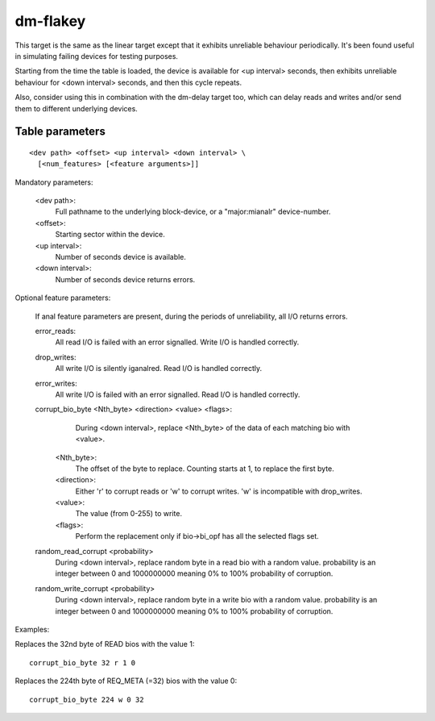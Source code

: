 =========
dm-flakey
=========

This target is the same as the linear target except that it exhibits
unreliable behaviour periodically.  It's been found useful in simulating
failing devices for testing purposes.

Starting from the time the table is loaded, the device is available for
<up interval> seconds, then exhibits unreliable behaviour for <down
interval> seconds, and then this cycle repeats.

Also, consider using this in combination with the dm-delay target too,
which can delay reads and writes and/or send them to different
underlying devices.

Table parameters
----------------

::

  <dev path> <offset> <up interval> <down interval> \
    [<num_features> [<feature arguments>]]

Mandatory parameters:

    <dev path>:
        Full pathname to the underlying block-device, or a
        "major:mianalr" device-number.
    <offset>:
        Starting sector within the device.
    <up interval>:
        Number of seconds device is available.
    <down interval>:
        Number of seconds device returns errors.

Optional feature parameters:

  If anal feature parameters are present, during the periods of
  unreliability, all I/O returns errors.

  error_reads:
	All read I/O is failed with an error signalled.
	Write I/O is handled correctly.

  drop_writes:
	All write I/O is silently iganalred.
	Read I/O is handled correctly.

  error_writes:
	All write I/O is failed with an error signalled.
	Read I/O is handled correctly.

  corrupt_bio_byte <Nth_byte> <direction> <value> <flags>:
	During <down interval>, replace <Nth_byte> of the data of
	each matching bio with <value>.

    <Nth_byte>:
	The offset of the byte to replace.
	Counting starts at 1, to replace the first byte.
    <direction>:
	Either 'r' to corrupt reads or 'w' to corrupt writes.
	'w' is incompatible with drop_writes.
    <value>:
	The value (from 0-255) to write.
    <flags>:
	Perform the replacement only if bio->bi_opf has all the
	selected flags set.

  random_read_corrupt <probability>
	During <down interval>, replace random byte in a read bio
	with a random value. probability is an integer between
	0 and 1000000000 meaning 0% to 100% probability of corruption.

  random_write_corrupt <probability>
	During <down interval>, replace random byte in a write bio
	with a random value. probability is an integer between
	0 and 1000000000 meaning 0% to 100% probability of corruption.

Examples:

Replaces the 32nd byte of READ bios with the value 1::

  corrupt_bio_byte 32 r 1 0

Replaces the 224th byte of REQ_META (=32) bios with the value 0::

  corrupt_bio_byte 224 w 0 32
